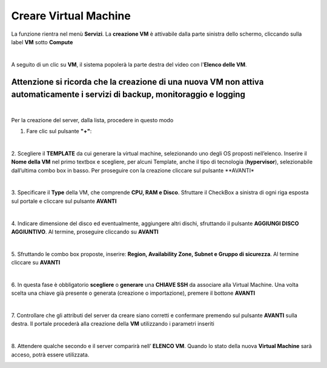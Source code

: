 .. _Creare_VM:

**Creare Virtual Machine**
===========================
La funzione rientra nel menù **Servizi**. La **creazione VM** è attivabile dalla parte
sinistra dello schermo, cliccando sulla label **VM** sotto **Compute**

.. image:: img/VM_innesco_crea.png

|

A seguito di un clic su **VM**, il sistema popolerà la
parte destra del video con l'**Elenco delle VM**.

**Attenzione si ricorda che la creazione di una nuova VM non attiva automaticamente i servizi di backup, monitoraggio e logging**
*********************************************************************************************************************************

.. image:: img/VM_Elenco.png

|

Per la creazione del server, dalla lista, procedere in questo modo

1. Fare clic sul pulsante **"+"**:

.. image:: img/Add_VM.png

|

2. Scegliere il **TEMPLATE** da cui generare la virtual machine, selezionando uno degli OS proposti nell’elenco. 
Inserire il **Nome della VM** nel primo textbox e scegliere, per alcuni Template, anche il tipo di tecnologia (**hypervisor**), 
selezionabile dall’ultima combo box in basso. Per proseguire con la creazione cliccare sul pulsante **AVANTI*

.. image:: img/11.1_VM_template.png

|

3. Specificare il **Type** della VM, che comprende **CPU, RAM e Disco**. Sfruttare il CheckBox a sinistra di ogni riga esposta sul 
portale e cliccare sul pulsante **AVANTI**

.. image:: img/CpuRamDisco_VM.png

|

4. Indicare dimensione del disco ed eventualmente, aggiungere altri dischi,
sfruttando il pulsante **AGGIUNGI DISCO AGGIUNTIVO**. Al termine,
proseguire cliccando su **AVANTI**

.. image:: img/Disco_VM.png

|

5. Sfruttando le combo box proposte, inserire: **Region, Availability Zone,
Subnet e Gruppo di sicurezza**.  Al termine cliccare su **AVANTI**

.. image:: img/Network_Security_VM.png

|

6. In questa fase è obbligatorio **scegliere** o **generare** una **CHIAVE SSH** da associare alla 
Virtual Machine. Una volta scelta una chiave già presente o generata (creazione o importazione), 
premere il bottone **AVANTI**

.. image:: img/key-ssh-selezionata-da-lista.png

|

7. Controllare che gli attributi del server da creare siano corretti e confermare premendo sul 
pulsante **AVANTI** sulla destra. Il portale procederà alla creazione della **VM** utilizzando i parametri inseriti

.. image:: img/Riepilogo_VM.png

|

8. Attendere qualche secondo e il server comparirà nell’ **ELENCO VM**. Quando lo stato della nuova 
**Virtual Machine** sarà acceso, potrà essere utilizzata.

.. image:: img/VM-Lista-ready.png
